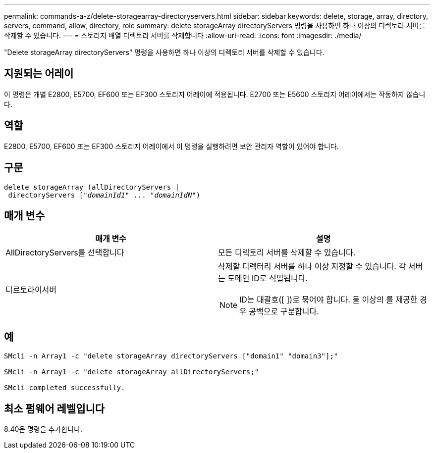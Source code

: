 ---
permalink: commands-a-z/delete-storagearray-directoryservers.html 
sidebar: sidebar 
keywords: delete, storage, array, directory, servers, command, allow, directory, role 
summary: delete storageArray directoryServers 명령을 사용하면 하나 이상의 디렉토리 서버를 삭제할 수 있습니다. 
---
= 스토리지 배열 디렉토리 서버를 삭제합니다
:allow-uri-read: 
:icons: font
:imagesdir: ./media/


[role="lead"]
"Delete storageArray directoryServers" 명령을 사용하면 하나 이상의 디렉토리 서버를 삭제할 수 있습니다.



== 지원되는 어레이

이 명령은 개별 E2800, E5700, EF600 또는 EF300 스토리지 어레이에 적용됩니다. E2700 또는 E5600 스토리지 어레이에서는 작동하지 않습니다.



== 역할

E2800, E5700, EF600 또는 EF300 스토리지 어레이에서 이 명령을 실행하려면 보안 관리자 역할이 있어야 합니다.



== 구문

[listing, subs="+macros"]
----
pass:quotes[delete storageArray (allDirectoryServers |
 directoryServers ["_domainId1_" ... "_domainIdN_"])
----


== 매개 변수

[cols="2*"]
|===
| 매개 변수 | 설명 


 a| 
AllDirectoryServers를 선택합니다
 a| 
모든 디렉토리 서버를 삭제할 수 있습니다.



 a| 
디르토라이서버
 a| 
삭제할 디렉터리 서버를 하나 이상 지정할 수 있습니다. 각 서버는 도메인 ID로 식별됩니다.

[NOTE]
====
ID는 대괄호([ ])로 묶어야 합니다. 둘 이상의 를 제공한 경우 공백으로 구분합니다.

====
|===


== 예

[listing]
----

SMcli -n Array1 -c "delete storageArray directoryServers ["domain1" "domain3"];"

SMcli -n Array1 -c "delete storageArray allDirectoryServers;"

SMcli completed successfully.
----


== 최소 펌웨어 레벨입니다

8.40은 명령을 추가합니다.
